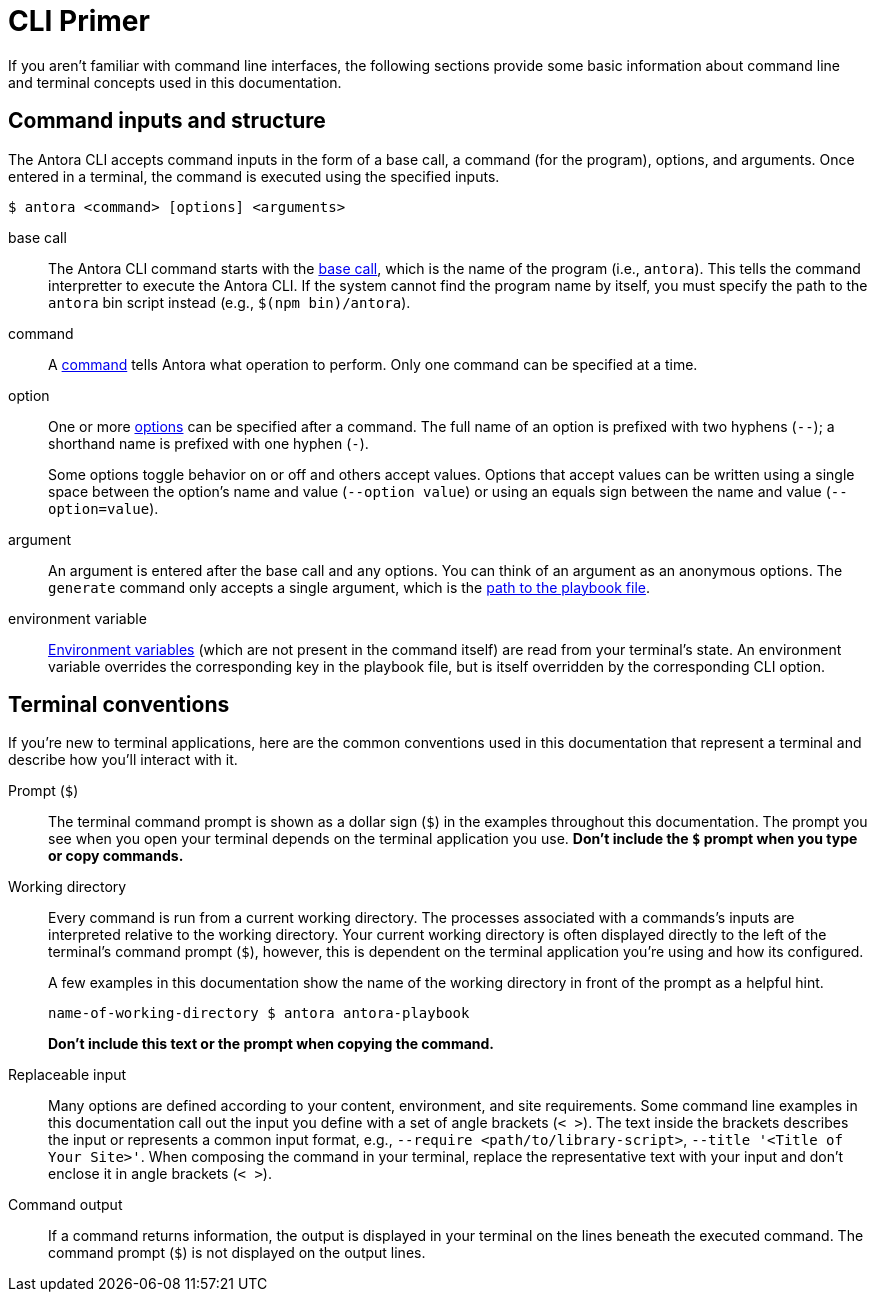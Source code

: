 = CLI Primer

If you aren't familiar with command line interfaces, the following sections provide some basic information about command line and terminal concepts used in this documentation.

== Command inputs and structure

The Antora CLI accepts command inputs in the form of a base call, a command (for the program), options, and arguments.
Once entered in a terminal, the command is executed using the specified inputs.

 $ antora <command> [options] <arguments>

base call:: The Antora CLI command starts with the xref:index.adoc#cli-commands[base call], which is the name of the program (i.e., `antora`).
This tells the command interpretter to execute the Antora CLI.
If the system cannot find the program name by itself, you must specify the path to the `antora` bin script instead (e.g., `$(npm bin)/antora`).

command:: A xref:index.adoc#cli-commands[command] tells Antora what operation to perform.
Only one command can be specified at a time.

option:: One or more xref:options.adoc[options] can be specified after a command.
The full name of an option is prefixed with two hyphens (`--`); a shorthand name is prefixed with one hyphen (`-`).
+
Some options toggle behavior on or off and others accept values.
Options that accept values can be written using a single space between the option's name and value (`--option value`) or using an equals sign between the name and value (`--option=value`).

argument:: An argument is entered after the base call and any options.
You can think of an argument as an anonymous options.
The `generate` command only accepts a single argument, which is the xref:index.adoc#specify-playbook[path to the playbook file].

environment variable:: xref:playbook:environment-variables.adoc[Environment variables] (which are not present in the command itself) are read from your terminal's state.
An environment variable overrides the corresponding key in the playbook file, but is itself overridden by the corresponding CLI option.

[#terminal-conventions]
== Terminal conventions

If you're new to terminal applications, here are the common conventions used in this documentation that represent a terminal and describe how you'll interact with it.

Prompt (`$`)::
The terminal command prompt is shown as a dollar sign (`$`) in the examples throughout this documentation.
The prompt you see when you open your terminal depends on the terminal application you use.
*Don't include the `$` prompt when you type or copy commands.*

[[working-directory]]Working directory::
+
--
Every command is run from a current working directory.
The processes associated with a commands's inputs are interpreted relative to the working directory.
Your current working directory is often displayed directly to the left of the terminal's command prompt (`$`), however, this is dependent on the terminal application you're using and how its configured.

A few examples in this documentation show the name of the working directory in front of the prompt as a helpful hint.

 name-of-working-directory $ antora antora-playbook

*Don't include this text or the prompt when copying the command.*
--

Replaceable input::
Many options are defined according to your content, environment, and site requirements.
Some command line examples in this documentation call out the input you define with a set of angle brackets (`< >`).
The text inside the brackets describes the input or represents a common input format, e.g., `--require <path/to/library-script>`, `--title '<Title of Your Site>'`.
When composing the command in your terminal, replace the representative text with your input and don't enclose it in angle brackets (`< >`).

Command output::
If a command returns information, the output is displayed in your terminal on the lines beneath the executed command.
The command prompt (`$`) is not displayed on the output lines.
